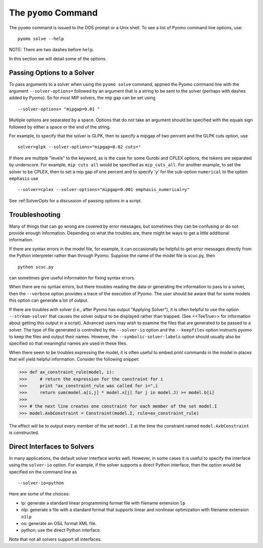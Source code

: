 The ``pyomo`` Command
=====================

The ``pyomo`` command is issued to the DOS prompt or a Unix shell.
To see a list of Pyomo command line options, use:

::

   pyomo solve --help

NOTE: There are two dashes before ``help``.

In this section we will detail some of the options.

Passing Options to a Solver
---------------------------

To pass arguments to a solver when using the ``pyomo solve`` command,
appned the Pyomo command line with the argument
``--solver-options=`` followed by
an argument that is a string to be sent to the solver (perhaps with
dashes added by Pyomo).
So for most MIP solvers, the mip gap can be set using

::

   --solver-options= "mipgap=0.01 "

Multiple options are separated by a space.  Options that do not take an
argument should be specified with the equals sign followed by either a
space or the end of the string.

For example, to specify that the solver is GLPK, then to specify a
mipgap of two percent and the GLPK  cuts  option, use

::

   solver=glpk --solver-options="mipgap=0.02 cuts="

If there are multiple "levels" to the keyword, as is the case for some
Gurobi and CPLEX options,
the tokens are separated by underscore.
For example, ``mip cuts all`` would be specified as ``mip_cuts_all``.
For another example, to set the solver to be CPLEX, then to set a mip
gap of one percent
and to specify 'y' for the sub-option ``numerical`` to the option ``emphasis`` use

::

   --solver=cplex --solver-options="mipgap=0.001 emphasis_numerical=y"

See :ref:SolverOpts for a discussion of passing options in a script.

Troubleshooting
---------------

Many of things that can go wrong are covered by error messages, but sometimes they can
be confusing or do not provide enough information. Depending on what the troubles
are, there might be ways to get a little additional information.

If there are syntax errors in the model file, for example, it can occasionally be
helpful to get error messages directly from the Python interpreter rather
than through Pyomo. Suppose the name of the model file is scuc.py, then

::

   python scuc.py

can sometimes give useful information for fixing syntax errors.

When there are no syntax errors, but there troubles reading the data
or generating the information to pass to a solver, then the
``--verbose`` option provides a trace of the execution of Pyomo. The user
should be aware that for some models this option can generate a lot of
output.

If there are troubles with solver (i.e., after Pyomo has output "Applying Solver"), it is
often helpful to use the option ``--stream-solver`` that causes the solver output
to be displayed rather than trapped. (See <<TeeTrue>> for information
about getting this output in a script). Advanced users may wish to examine
the files that are generated to be passed to a solver. The type of file
generated is controlled by the ``--solver-io`` option and the ``--keepfiles``
option instructs pyomo to keep the files and output their names. However,
the ``--symbolic-solver-labels`` option should usually also be specified
so that meaningful names are used in these files.

When there seem to be troubles expressing the model, it is often useful to
embed print commands in the model in places that will yield helpful information.
Consider the following snippet:

>>> def ax_constraint_rule(model, i):
>>>     # return the expression for the constraint for i
>>>     print "ax_constraint_rule was called for i=",i
>>>     return sum(model.a[i,j] * model.x[j] for j in model.J) >= model.b[i]
>>>
>>> # the next line creates one constraint for each member of the set model.I
>>> model.AxbConstraint = Constraint(model.I, rule=ax_constraint_rule)

The effect will be to output every member of the set ``model.I`` at the time
the constraint named ``model.AxbConstraint`` is constructed.

Direct Interfaces to Solvers
----------------------------

In many applications, the default solver interface works well. However, in
some cases it is useful to specify the interface using the
``solver-io`` option. For example, if the solver supports
a direct Python interface, then the option would be specified on the command line
as

::

   --solver-io=python

Here are some of the choices:

- lp: generate a standard linear programming format file with filename extension ``lp``
- nlp: generate a file with a standard format that supports linear and nonlinear optimization with filename extension ``n1lp``
- os: generate an OSiL format XML file.
- python: use the direct Python interface.

Note that not all solvers support all interfaces.
